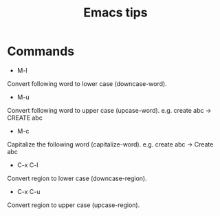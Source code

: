 #+STARTUP: showall
#+TITLE: Emacs tips

* Commands
- M-l
Convert following word to lower case (downcase-word).

- M-u
Convert following word to upper case (upcase-word). e.g. create abc -> CREATE abc

- M-c
Capitalize the following word (capitalize-word). e.g. create abc -> Create abc

- C-x C-l
Convert region to lower case (downcase-region).

- C-x C-u
Convert region to upper case (upcase-region).
